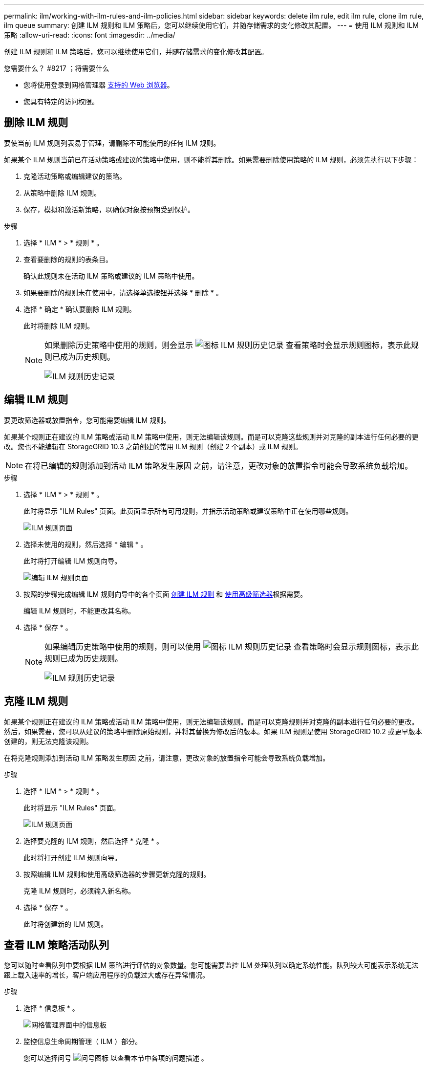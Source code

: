 ---
permalink: ilm/working-with-ilm-rules-and-ilm-policies.html 
sidebar: sidebar 
keywords: delete ilm rule, edit ilm rule, clone ilm rule, ilm queue 
summary: 创建 ILM 规则和 ILM 策略后，您可以继续使用它们，并随存储需求的变化修改其配置。 
---
= 使用 ILM 规则和 ILM 策略
:allow-uri-read: 
:icons: font
:imagesdir: ../media/


[role="lead"]
创建 ILM 规则和 ILM 策略后，您可以继续使用它们，并随存储需求的变化修改其配置。

.您需要什么？ #8217 ；将需要什么
* 您将使用登录到网格管理器 xref:../admin/web-browser-requirements.adoc[支持的 Web 浏览器]。
* 您具有特定的访问权限。




== 删除 ILM 规则

要使当前 ILM 规则列表易于管理，请删除不可能使用的任何 ILM 规则。

如果某个 ILM 规则当前已在活动策略或建议的策略中使用，则不能将其删除。如果需要删除使用策略的 ILM 规则，必须先执行以下步骤：

. 克隆活动策略或编辑建议的策略。
. 从策略中删除 ILM 规则。
. 保存，模拟和激活新策略，以确保对象按预期受到保护。


.步骤
. 选择 * ILM * > * 规则 * 。
. 查看要删除的规则的表条目。
+
确认此规则未在活动 ILM 策略或建议的 ILM 策略中使用。

. 如果要删除的规则未在使用中，请选择单选按钮并选择 * 删除 * 。
. 选择 * 确定 * 确认要删除 ILM 规则。
+
此时将删除 ILM 规则。

+
[NOTE]
====
如果删除历史策略中使用的规则，则会显示 image:../media/icon_ilm_rule_historical.png["图标 ILM 规则历史记录"] 查看策略时会显示规则图标，表示此规则已成为历史规则。

image::../media/ilm_rule_historical.png[ILM 规则历史记录]

====




== 编辑 ILM 规则

要更改筛选器或放置指令，您可能需要编辑 ILM 规则。

如果某个规则正在建议的 ILM 策略或活动 ILM 策略中使用，则无法编辑该规则。而是可以克隆这些规则并对克隆的副本进行任何必要的更改。您也不能编辑在 StorageGRID 10.3 之前创建的常用 ILM 规则（创建 2 个副本）或 ILM 规则。


NOTE: 在将已编辑的规则添加到活动 ILM 策略发生原因 之前，请注意，更改对象的放置指令可能会导致系统负载增加。

.步骤
. 选择 * ILM * > * 规则 * 。
+
此时将显示 "ILM Rules" 页面。此页面显示所有可用规则，并指示活动策略或建议策略中正在使用哪些规则。

+
image::../media/ilm_rules_page_with_edit_and_clone_enabled.png[ILM 规则页面]

. 选择未使用的规则，然后选择 * 编辑 * 。
+
此时将打开编辑 ILM 规则向导。

+
image::../media/edit_ilm_rule_step_1.png[编辑 ILM 规则页面]

. 按照的步骤完成编辑 ILM 规则向导中的各个页面 xref:access-create-ilm-rule-wizard.adoc[创建 ILM 规则] 和 xref:using-advanced-filters-in-ilm-rules.adoc[使用高级筛选器]根据需要。
+
编辑 ILM 规则时，不能更改其名称。

. 选择 * 保存 * 。
+
[NOTE]
====
如果编辑历史策略中使用的规则，则可以使用 image:../media/icon_ilm_rule_historical.png["图标 ILM 规则历史记录"] 查看策略时会显示规则图标，表示此规则已成为历史规则。

image::../media/ilm_rule_historical.png[ILM 规则历史记录]

====




== 克隆 ILM 规则

如果某个规则正在建议的 ILM 策略或活动 ILM 策略中使用，则无法编辑该规则。而是可以克隆规则并对克隆的副本进行任何必要的更改。然后，如果需要，您可以从建议的策略中删除原始规则，并将其替换为修改后的版本。如果 ILM 规则是使用 StorageGRID 10.2 或更早版本创建的，则无法克隆该规则。

在将克隆规则添加到活动 ILM 策略发生原因 之前，请注意，更改对象的放置指令可能会导致系统负载增加。

.步骤
. 选择 * ILM * > * 规则 * 。
+
此时将显示 "ILM Rules" 页面。

+
image::../media/ilm_rules_page_with_edit_and_clone_enabled.png[ILM 规则页面]

. 选择要克隆的 ILM 规则，然后选择 * 克隆 * 。
+
此时将打开创建 ILM 规则向导。

. 按照编辑 ILM 规则和使用高级筛选器的步骤更新克隆的规则。
+
克隆 ILM 规则时，必须输入新名称。

. 选择 * 保存 * 。
+
此时将创建新的 ILM 规则。





== 查看 ILM 策略活动队列

您可以随时查看队列中要根据 ILM 策略进行评估的对象数量。您可能需要监控 ILM 处理队列以确定系统性能。队列较大可能表示系统无法跟上载入速率的增长，客户端应用程序的负载过大或存在异常情况。

.步骤
. 选择 * 信息板 * 。
+
image::../media/grid_manager_dashboard.png[网格管理界面中的信息板]

. 监控信息生命周期管理（ ILM ）部分。
+
您可以选择问号 image:../media/icon_nms_question.png["问号图标"] 以查看本节中各项的问题描述 。


